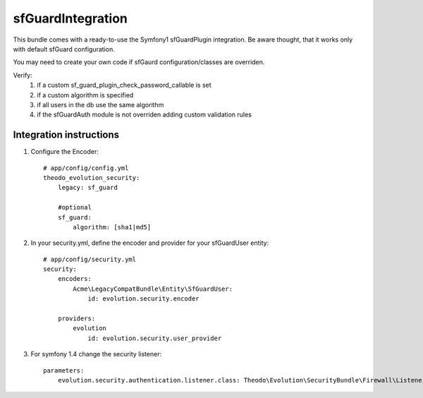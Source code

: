 sfGuardIntegration
==================

This bundle comes with a ready-to-use the Symfony1 sfGuardPlugin integration.
Be aware thought, that it works only with default sfGuard configuration.

You may need to create your own code if sfGaurd configuration/classes are overriden.

Verify:
 1. if a custom sf_guard_plugin_check_password_callable is set
 2. if a custom algorithm is specified
 3. if all users in the db use the same algorithm
 4. if the sfGuardAuth module is not overriden adding custom validation rules

Integration instructions
------------------------

1. Configure the Encoder::

    # app/config/config.yml
    theodo_evolution_security:
        legacy: sf_guard

        #optional
        sf_guard:
            algorithm: [sha1|md5]

2. In your security.yml, define the encoder and provider for your sfGuardUser entity::

    # app/config/security.yml
    security:
        encoders:
            Acme\LegacyCompatBundle\Entity\SfGuardUser:
                id: evolution.security.encoder

        providers:
            evolution
                id: evolution.security.user_provider

3. For symfony 1.4 change the security listener::

    parameters:
        evolution.security.authentication.listener.class: Theodo\Evolution\SecurityBundle\Firewall\Listener\VendorSpecific\Symfony14SecurityListener 
